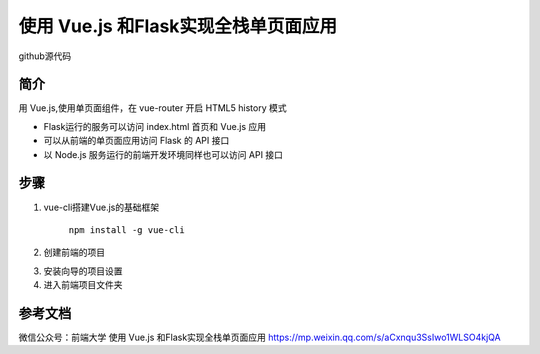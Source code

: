 =============================================
使用 Vue.js 和Flask实现全栈单页面应用
=============================================

github源代码


简介
===============

用 Vue.js,使用单页面组件，在 vue-router 开启 HTML5 history 模式

- Flask运行的服务可以访问 index.html 首页和 Vue.js 应用

- 可以从前端的单页面应用访问 Flask 的 API 接口

- 以 Node.js 服务运行的前端开发环境同样也可以访问 API 接口

步骤
======================

1. vue-cli搭建Vue.js的基础框架

    ``npm install -g vue-cli``

2. 创建前端的项目

.. code-block:: shell
    :linenos:

    mkdir flaskvue
    cd flaskvue
    vue init webpack frontend

3. 安装向导的项目设置

4. 进入前端项目文件夹

.. code-block:: shell
    :linenos:

    cd frontend
    npm install
    npm run dev




参考文档
======================

微信公众号：前端大学 使用 Vue.js 和Flask实现全栈单页面应用 
https://mp.weixin.qq.com/s/aCxnqu3SsIwo1WLSO4kjQA
